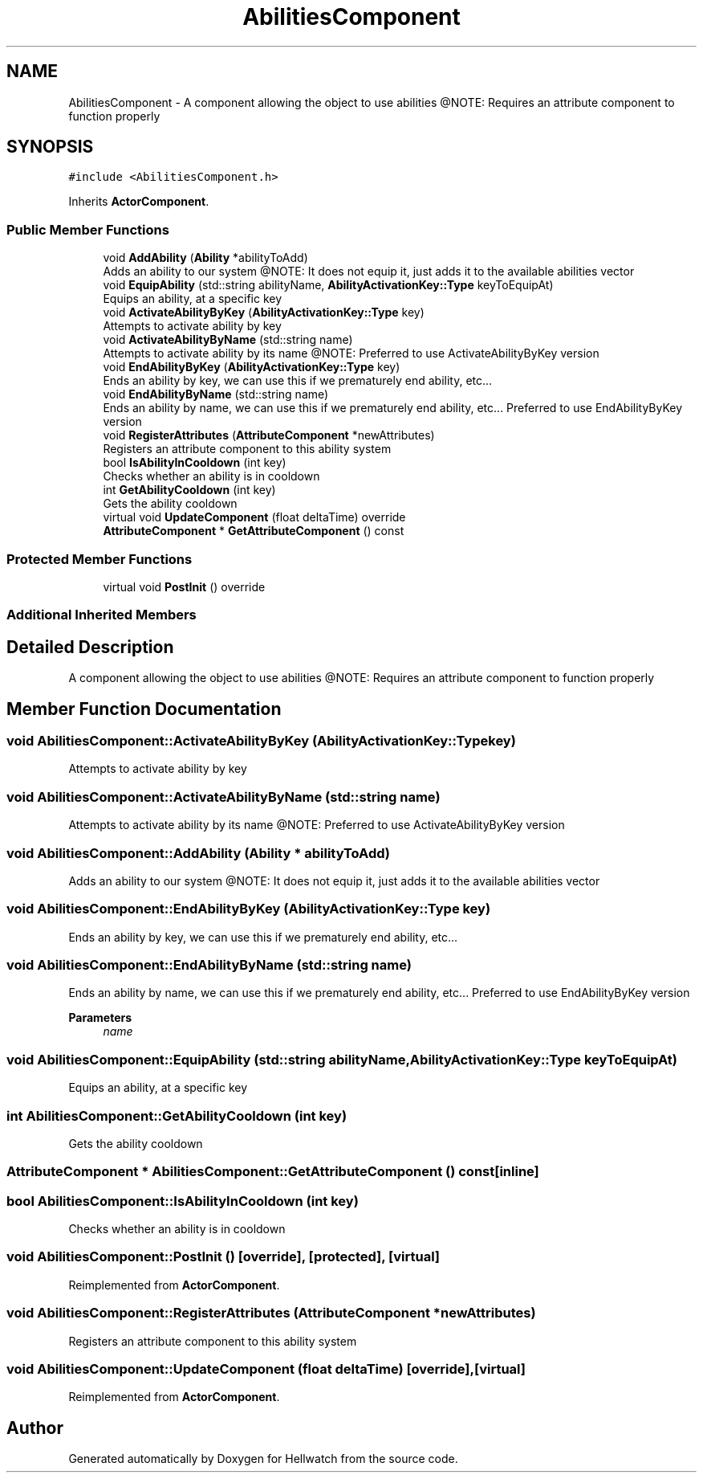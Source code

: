 .TH "AbilitiesComponent" 3 "Thu Apr 27 2023" "Hellwatch" \" -*- nroff -*-
.ad l
.nh
.SH NAME
AbilitiesComponent \- A component allowing the object to use abilities @NOTE: Requires an attribute component to function properly   

.SH SYNOPSIS
.br
.PP
.PP
\fC#include <AbilitiesComponent\&.h>\fP
.PP
Inherits \fBActorComponent\fP\&.
.SS "Public Member Functions"

.in +1c
.ti -1c
.RI "void \fBAddAbility\fP (\fBAbility\fP *abilityToAdd)"
.br
.RI "Adds an ability to our system @NOTE: It does not equip it, just adds it to the available abilities vector  "
.ti -1c
.RI "void \fBEquipAbility\fP (std::string abilityName, \fBAbilityActivationKey::Type\fP keyToEquipAt)"
.br
.RI "Equips an ability, at a specific key  "
.ti -1c
.RI "void \fBActivateAbilityByKey\fP (\fBAbilityActivationKey::Type\fP key)"
.br
.RI "Attempts to activate ability by key  "
.ti -1c
.RI "void \fBActivateAbilityByName\fP (std::string name)"
.br
.RI "Attempts to activate ability by its name @NOTE: Preferred to use ActivateAbilityByKey version  "
.ti -1c
.RI "void \fBEndAbilityByKey\fP (\fBAbilityActivationKey::Type\fP key)"
.br
.RI "Ends an ability by key, we can use this if we prematurely end ability, etc\&.\&.\&.  "
.ti -1c
.RI "void \fBEndAbilityByName\fP (std::string name)"
.br
.RI "Ends an ability by name, we can use this if we prematurely end ability, etc\&.\&.\&. Preferred to use EndAbilityByKey version  "
.ti -1c
.RI "void \fBRegisterAttributes\fP (\fBAttributeComponent\fP *newAttributes)"
.br
.RI "Registers an attribute component to this ability system  "
.ti -1c
.RI "bool \fBIsAbilityInCooldown\fP (int key)"
.br
.RI "Checks whether an ability is in cooldown  "
.ti -1c
.RI "int \fBGetAbilityCooldown\fP (int key)"
.br
.RI "Gets the ability cooldown  "
.ti -1c
.RI "virtual void \fBUpdateComponent\fP (float deltaTime) override"
.br
.ti -1c
.RI "\fBAttributeComponent\fP * \fBGetAttributeComponent\fP () const"
.br
.in -1c
.SS "Protected Member Functions"

.in +1c
.ti -1c
.RI "virtual void \fBPostInit\fP () override"
.br
.in -1c
.SS "Additional Inherited Members"
.SH "Detailed Description"
.PP 
A component allowing the object to use abilities @NOTE: Requires an attribute component to function properly  
.SH "Member Function Documentation"
.PP 
.SS "void AbilitiesComponent::ActivateAbilityByKey (\fBAbilityActivationKey::Type\fP key)"

.PP
Attempts to activate ability by key  
.SS "void AbilitiesComponent::ActivateAbilityByName (std::string name)"

.PP
Attempts to activate ability by its name @NOTE: Preferred to use ActivateAbilityByKey version  
.SS "void AbilitiesComponent::AddAbility (\fBAbility\fP * abilityToAdd)"

.PP
Adds an ability to our system @NOTE: It does not equip it, just adds it to the available abilities vector  
.SS "void AbilitiesComponent::EndAbilityByKey (\fBAbilityActivationKey::Type\fP key)"

.PP
Ends an ability by key, we can use this if we prematurely end ability, etc\&.\&.\&.  
.SS "void AbilitiesComponent::EndAbilityByName (std::string name)"

.PP
Ends an ability by name, we can use this if we prematurely end ability, etc\&.\&.\&. Preferred to use EndAbilityByKey version  
.PP
\fBParameters\fP
.RS 4
\fIname\fP 
.RE
.PP

.SS "void AbilitiesComponent::EquipAbility (std::string abilityName, \fBAbilityActivationKey::Type\fP keyToEquipAt)"

.PP
Equips an ability, at a specific key  
.SS "int AbilitiesComponent::GetAbilityCooldown (int key)"

.PP
Gets the ability cooldown  
.SS "\fBAttributeComponent\fP * AbilitiesComponent::GetAttributeComponent () const\fC [inline]\fP"

.SS "bool AbilitiesComponent::IsAbilityInCooldown (int key)"

.PP
Checks whether an ability is in cooldown  
.SS "void AbilitiesComponent::PostInit ()\fC [override]\fP, \fC [protected]\fP, \fC [virtual]\fP"

.PP
Reimplemented from \fBActorComponent\fP\&.
.SS "void AbilitiesComponent::RegisterAttributes (\fBAttributeComponent\fP * newAttributes)"

.PP
Registers an attribute component to this ability system  
.SS "void AbilitiesComponent::UpdateComponent (float deltaTime)\fC [override]\fP, \fC [virtual]\fP"

.PP
Reimplemented from \fBActorComponent\fP\&.

.SH "Author"
.PP 
Generated automatically by Doxygen for Hellwatch from the source code\&.
